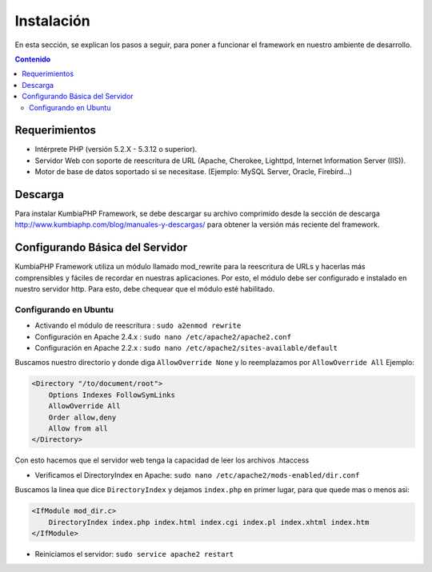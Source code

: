 ############
Instalación
############

En esta sección, se explican los pasos a seguir, para poner a funcionar el framework en nuestro ambiente de desarrollo.

.. contents:: Contenido

**************
Requerimientos
**************

* Intérprete PHP (versión 5.2.X - 5.3.12 o superior).
* Servidor Web con soporte de reescritura de URL (Apache, Cherokee, Lighttpd, Internet Information Server (IIS)).
* Motor de base de datos soportado si se necesitase. (Ejemplo: MySQL Server, Oracle, Firebird...) 

********
Descarga
********

Para instalar KumbiaPHP Framework, se debe descargar su archivo comprimido desde la sección de 
descarga http://www.kumbiaphp.com/blog/manuales-y-descargas/ para obtener la versión más reciente del framework. 

********************************
Configurando Básica del Servidor
********************************

KumbiaPHP Framework utiliza un módulo llamado mod_rewrite para la reescritura de URLs y hacerlas más comprensibles 
y fáciles de recordar en nuestras aplicaciones. Por esto, el módulo debe ser configurado e instalado en nuestro 
servidor http. Para esto, debe chequear que el módulo esté habilitado.

----------------------
Configurando en Ubuntu
----------------------

* Activando el módulo de reescritura : ``sudo a2enmod rewrite``
* Configuración en Apache 2.4.x      : ``sudo nano /etc/apache2/apache2.conf``
* Configuración en Apache 2.2.x      : ``sudo nano /etc/apache2/sites-available/default``

Buscamos nuestro directorio y donde diga ``AllowOverride None`` y lo reemplazamos por ``AllowOverride All`` Ejemplo:

.. code-block:: php

    <Directory "/to/document/root">
        Options Indexes FollowSymLinks
        AllowOverride All
        Order allow,deny
        Allow from all
    </Directory> 

Con esto hacemos que el servidor web tenga la capacidad de leer los archivos .htaccess

* Verificamos el DirectoryIndex en Apache: ``sudo nano /etc/apache2/mods-enabled/dir.conf``

Buscamos la linea que dice ``DirectoryIndex`` y dejamos ``index.php`` en primer lugar, para que quede mas o menos asi: 

.. code-block:: php

    <IfModule mod_dir.c>
        DirectoryIndex index.php index.html index.cgi index.pl index.xhtml index.htm
    </IfModule>

* Reiniciamos el servidor: ``sudo service apache2 restart``
